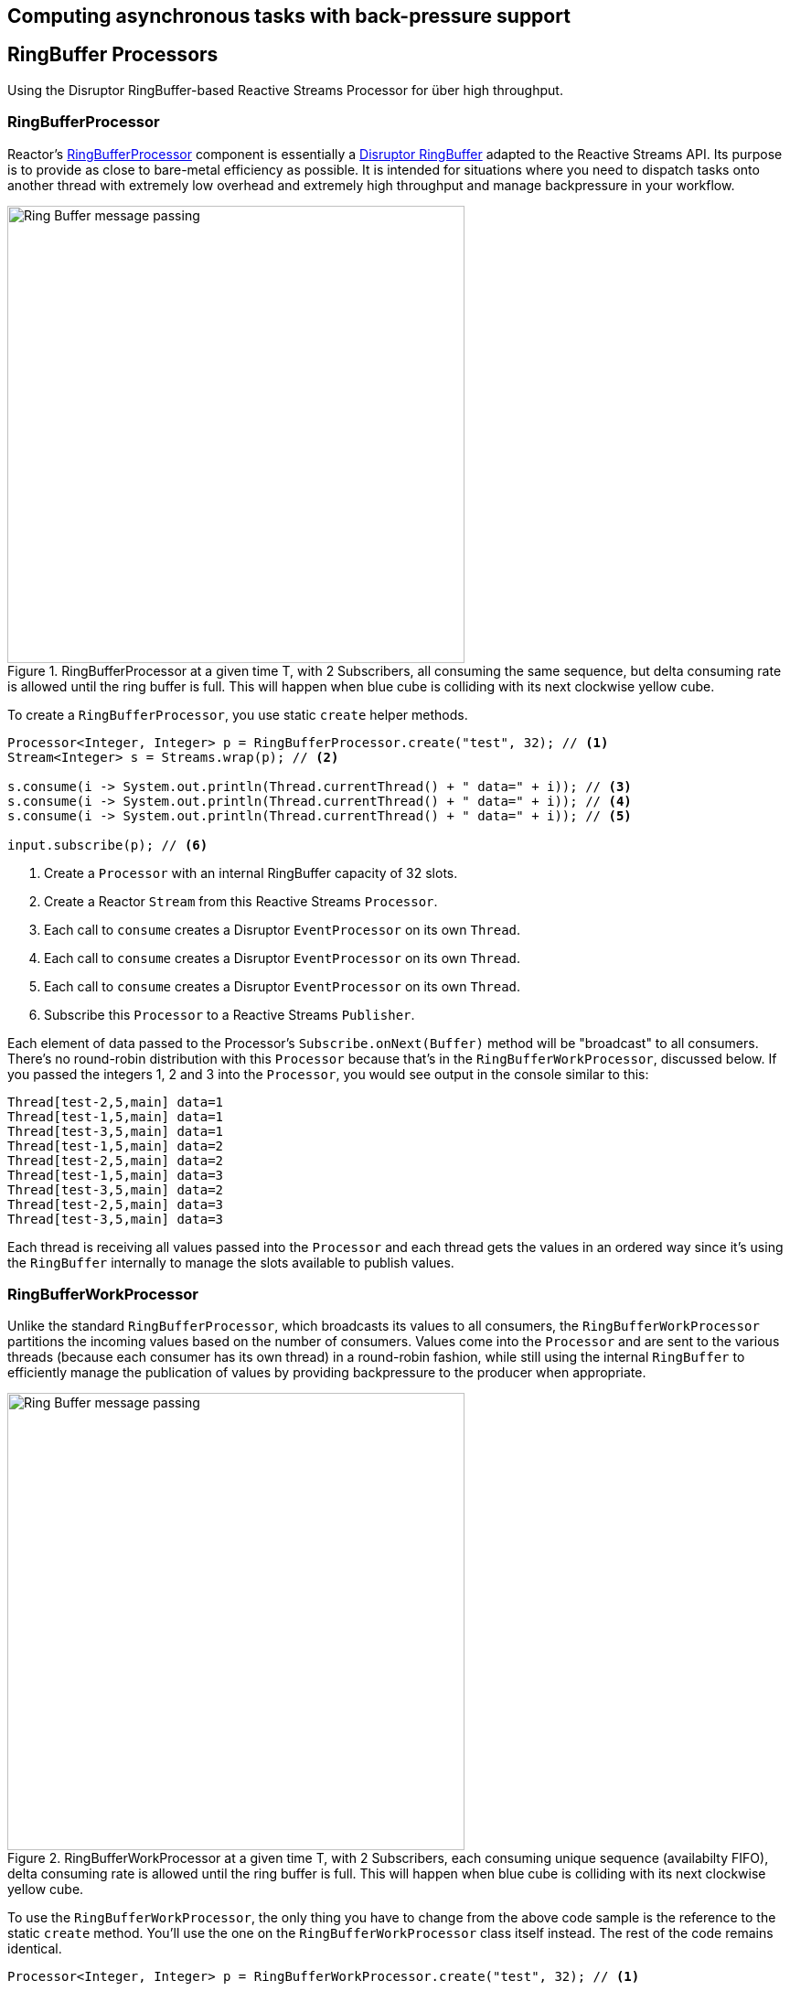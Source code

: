 [[core-processor]]
ifndef::env-github[]
== Computing asynchronous tasks with back-pressure support
endif::[]

== RingBuffer Processors
Using the Disruptor RingBuffer-based Reactive Streams Processor for über high throughput.

[[core-rbp]]
=== RingBufferProcessor

Reactor's link:/docs/api/index.html?reactor/core/processor/RingBufferProcessor.html[RingBufferProcessor] component is essentially a https://github.com/LMAX-Exchange/disruptor[Disruptor RingBuffer] adapted to the Reactive Streams API. Its purpose is to provide as close to bare-metal efficiency as possible. It is intended for situations where you need to dispatch tasks onto another thread with extremely low overhead and extremely high throughput and manage backpressure in your workflow.

.RingBufferProcessor at a given time T, with 2 Subscribers, all consuming the same sequence, but delta consuming rate is allowed until the ring buffer is full. This will happen when blue cube is colliding with its next clockwise yellow cube.
image::images/RBP.png[Ring Buffer message passing, width=500,align="center"]

To create a `RingBufferProcessor`, you use static `create` helper methods.

[source,java]
----
Processor<Integer, Integer> p = RingBufferProcessor.create("test", 32); // <1>
Stream<Integer> s = Streams.wrap(p); // <2>

s.consume(i -> System.out.println(Thread.currentThread() + " data=" + i)); // <3>
s.consume(i -> System.out.println(Thread.currentThread() + " data=" + i)); // <4>
s.consume(i -> System.out.println(Thread.currentThread() + " data=" + i)); // <5>

input.subscribe(p); // <6>
----
<1> Create a `Processor` with an internal RingBuffer capacity of 32 slots.
<2> Create a Reactor `Stream` from this Reactive Streams `Processor`.
<3> Each call to `consume` creates a Disruptor `EventProcessor` on its own `Thread`.
<4> Each call to `consume` creates a Disruptor `EventProcessor` on its own `Thread`.
<5> Each call to `consume` creates a Disruptor `EventProcessor` on its own `Thread`.
<6> Subscribe this `Processor` to a Reactive Streams `Publisher`.

Each element of data passed to the Processor's `Subscribe.onNext(Buffer)` method will be "broadcast" to all consumers. There's no round-robin distribution with this `Processor` because that's in the `RingBufferWorkProcessor`, discussed below. If you passed the integers 1, 2 and 3 into the `Processor`, you would see output in the console similar to this:

----
Thread[test-2,5,main] data=1
Thread[test-1,5,main] data=1
Thread[test-3,5,main] data=1
Thread[test-1,5,main] data=2
Thread[test-2,5,main] data=2
Thread[test-1,5,main] data=3
Thread[test-3,5,main] data=2
Thread[test-2,5,main] data=3
Thread[test-3,5,main] data=3
----

Each thread is receiving all values passed into the `Processor` and each thread gets the values in an ordered way since it's using the `RingBuffer` internally to manage the slots available to publish values.

[[work]]
=== RingBufferWorkProcessor

Unlike the standard `RingBufferProcessor`, which broadcasts its values to all consumers, the `RingBufferWorkProcessor` partitions the incoming values based on the number of consumers. Values come into the `Processor` and are sent to the various threads (because each consumer has its own thread) in a round-robin fashion, while still using the internal `RingBuffer` to efficiently manage the publication of values by providing backpressure to the producer when appropriate.

.RingBufferWorkProcessor at a given time T, with 2 Subscribers, each consuming unique sequence (availabilty FIFO), delta consuming rate is allowed until the ring buffer is full. This will happen when blue cube is colliding with its next clockwise yellow cube.
image::images/RBWP.png[Ring Buffer message passing, width=500,align="center"]

To use the `RingBufferWorkProcessor`, the only thing you have to change from the above code sample is the reference to the static `create` method. You'll use the one on the `RingBufferWorkProcessor` class itself instead. The rest of the code remains identical.

[source,java]
----
Processor<Integer, Integer> p = RingBufferWorkProcessor.create("test", 32); // <1>
----
<1> Create a `Processor` with an internal RingBuffer capacity of 32 slots.

Now when values are published to the `Processor`, they will not be broadcast to every consumer, but be partitioned based on the number of consumers. When we run this sample, we see output like this now:

----
Thread[test-2,5,main] data=3
Thread[test-3,5,main] data=2
Thread[test-1,5,main] data=1
----

Reactor's `Processor` components can be used to create extremely efficient, low-latency work pools into which you can safely dump 10's of millions of events per second (assuming your business logic can handle that volume). When the slots are full and all consumers are busy, the `Processor` will produce backpressure on the upstream components in the usual RingBuffer way.